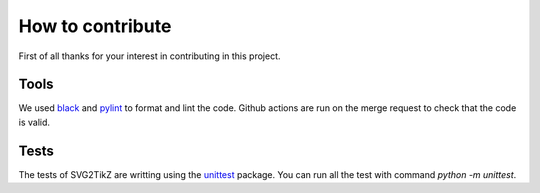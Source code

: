 
How to contribute
*****************

First of all thanks for your interest in contributing in this project.

Tools
=====
We used black_ and pylint_ to format and lint the code. Github actions are run on the merge request to check that the code is valid.

.. _black: https://github.com/psf/black
.. _pylint: https://github.com/pylint-dev/pylint

Tests
=====
The tests of SVG2TikZ are writting using the unittest_ package. You can run all the test with command `python -m unittest`.


.. _unittest: https://docs.python.org/3/library/unittest.html
